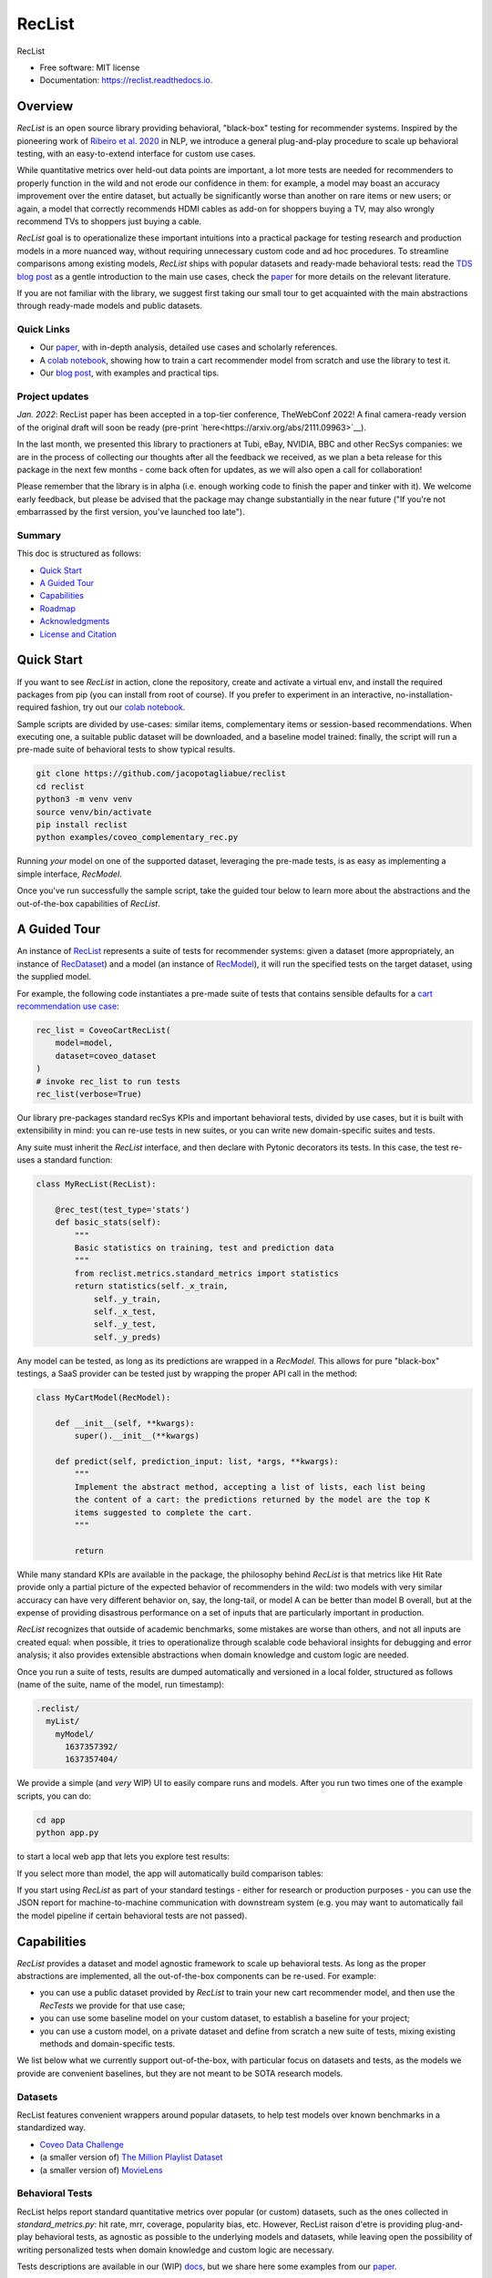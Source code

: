 =======
RecList
=======


.. image:: https://img.shields.io/pypi/v/reclist.svg
        :target: https://pypi.python.org/pypi/reclist

.. image:: https://readthedocs.org/projects/reclist/badge/?version=latest
        :target: https://reclist.readthedocs.io/en/latest/?version=latest
        :alt: Documentation Status

.. image:: https://github.com/jacopotagliabue/reclist/workflows/Python%20package/badge.svg
        :target: https://github.com/jacopotagliabue/reclist/actions

.. image:: https://img.shields.io/github/contributors/jacopotagliabue/reclist
        :target: https://github.com/jacopotagliabue/reclist/graphs/contributors/
        :alt: Contributors

.. image:: https://img.shields.io/badge/License-MIT-blue.svg
        :target: https://lbesson.mit-license.org/
        :alt: License

.. image:: https://pepy.tech/badge/reclist
        :target: https://pepy.tech/project/reclist
        :alt: Downloads

RecList


* Free software: MIT license
* Documentation: https://reclist.readthedocs.io.

Overview
--------

*RecList* is an open source library providing behavioral, "black-box" testing for recommender systems. Inspired by the pioneering work of
`Ribeiro et al. 2020 <https://aclanthology.org/2020.acl-main.442.pdf>`__ in NLP, we introduce a general plug-and-play procedure to scale up behavioral testing,
with an easy-to-extend interface for custom use cases. 

While quantitative metrics over held-out data points are important, a lot more tests are needed for recommenders
to properly function in the wild and not erode our confidence in them: for example, a model may boast an accuracy improvement over the entire dataset, but actually be significantly worse than another on rare items or new users; or again, a model that correctly recommends HDMI cables as add-on for shoppers buying a TV, may also wrongly  recommend TVs to shoppers just buying a cable. 

*RecList* goal is to operationalize these important intuitions into a practical package for testing research and production models in a more nuanced way, without
requiring unnecessary custom code and ad hoc procedures. To streamline comparisons among existing models, *RecList* ships with popular datasets and ready-made behavioral tests: read the `TDS blog post <https://towardsdatascience.com/ndcg-is-not-all-you-need-24eb6d2f1227>`__ as a gentle introduction to the main use cases, check the `paper <https://arxiv.org/abs/2111.09963>`__ for more details on the relevant literature.

If you are not familiar with the library, we suggest first taking our small tour to get acquainted with the main abstractions through ready-made models and public datasets.

Quick Links
~~~~~~~~~~~

* Our `paper <https://arxiv.org/abs/2111.09963>`__, with in-depth analysis, detailed use cases and scholarly references.
* A `colab notebook <https://colab.research.google.com/drive/1Wn5mm0csEkyWqmBBDxNBkfGR6CNfWeH-?usp=sharing>`__, showing how to train a cart recommender model from scratch and use the library to test it.
* Our `blog post <https://towardsdatascience.com/ndcg-is-not-all-you-need-24eb6d2f1227>`__, with examples and practical tips.

Project updates
~~~~~~~~~~~~~~~

*Jan. 2022*: RecList paper has been accepted in a top-tier conference, TheWebConf 2022! A final camera-ready version of the original draft will soon be ready (pre-print `here<https://arxiv.org/abs/2111.09963>`__).

In the last month, we presented this library to practioners at Tubi, eBay, NVIDIA, BBC and other RecSys companies: we are in the process of collecting our thoughts after all the feedback we received, as we plan a beta release for this package in the next few months - come back often for updates, as we will also open a call for collaboration!

Please remember that the library is in alpha (i.e. enough working code to finish the paper and tinker with it). We welcome early feedback, but please be advised that the package may change substantially in the near future ("If you're not embarrassed by the first version, you've launched too late"). 

Summary
~~~~~~~

This doc is structured as follows:

* `Quick Start`_
* `A Guided Tour`_
* `Capabilities`_
* `Roadmap`_
* `Acknowledgments`_
* `License and Citation`_

Quick Start
-----------

If you want to see *RecList* in action, clone the repository, create and activate a virtual env, and install the required packages from pip (you can install from root of course). If you prefer to experiment in an interactive, no-installation-required fashion, try out our `colab notebook <https://colab.research.google.com/drive/1Wn5mm0csEkyWqmBBDxNBkfGR6CNfWeH-?usp=sharing>`__.

Sample scripts are divided by use-cases: similar items, complementary items or session-based recommendations. When executing one, a suitable public dataset will be downloaded, and a baseline model trained: finally, the script will run a pre-made suite of behavioral tests to show typical results.

.. code-block:: bash

    git clone https://github.com/jacopotagliabue/reclist
    cd reclist
    python3 -m venv venv
    source venv/bin/activate
    pip install reclist
    python examples/coveo_complementary_rec.py

Running *your* model on one of the supported dataset, leveraging the pre-made tests, is as easy as implementing a simple interface, *RecModel*.

Once you've run successfully the sample script, take the guided tour below to learn more about the abstractions and the out-of-the-box capabilities of *RecList*.

A Guided Tour
-------------

An instance of `RecList <https://github.com/jacopotagliabue/reclist/blob/main/reclist/reclist.py>`__ represents a suite of tests for recommender systems: given
a dataset (more appropriately, an instance of `RecDataset <https://github.com/jacopotagliabue/reclist/blob/main/reclist/abstractions.py>`__)
and a model (an instance of `RecModel <https://github.com/jacopotagliabue/reclist/blob/main/reclist/abstractions.py>`__), it will run the specified tests on the target dataset, using the supplied model. 

For example, the following code instantiates a pre-made suite of tests that contains sensible defaults for a `cart recommendation use case <https://github.com/jacopotagliabue/reclist/blob/main/reclist/reclist.py>`__:

.. code-block:: python
   
    rec_list = CoveoCartRecList(
        model=model,
        dataset=coveo_dataset
    )
    # invoke rec_list to run tests
    rec_list(verbose=True)

Our library pre-packages standard recSys KPIs and important behavioral tests, divided by use cases, but it is built with extensibility in mind: you can re-use tests in new suites, or you can write new domain-specific suites and tests. 

Any suite must inherit the *RecList* interface, and then declare with Pytonic decorators its tests. In this case, the test re-uses a standard function:

.. code-block:: python
   
    class MyRecList(RecList):

        @rec_test(test_type='stats')
        def basic_stats(self):
            """
            Basic statistics on training, test and prediction data
            """
            from reclist.metrics.standard_metrics import statistics
            return statistics(self._x_train,
                self._y_train,
                self._x_test,
                self._y_test,
                self._y_preds)


Any model can be tested, as long as its predictions are wrapped in a *RecModel*. This allows for pure "black-box" testings, 
a SaaS provider can be tested just by wrapping the proper API call in the method:

.. code-block:: python
   
    class MyCartModel(RecModel):
    
        def __init__(self, **kwargs):
            super().__init__(**kwargs)

        def predict(self, prediction_input: list, *args, **kwargs):
            """
            Implement the abstract method, accepting a list of lists, each list being
            the content of a cart: the predictions returned by the model are the top K
            items suggested to complete the cart.
            """

            return

While many standard KPIs are available in the package, the philosophy behind *RecList* is that metrics like Hit Rate provide only a partial picture
of the expected behavior of recommenders in the wild: two models with very similar accuracy can have very different behavior on, say, the long-tail, or
model A can be better than model B overall, but at the expense of providing disastrous performance on a set of inputs that are particularly important in production. 

*RecList* recognizes that outside of academic benchmarks, some mistakes are worse than others, and not all inputs are created equal: when possible, it tries
to operationalize through scalable code behavioral insights for debugging and error analysis; it also
provides extensible abstractions when domain knowledge and custom logic are needed.

Once you run a suite of tests, results are dumped automatically and versioned in a local folder, structured as follows
(name of the suite, name of the model, run timestamp):

.. code-block:: 

    .reclist/
      myList/
        myModel/
          1637357392/
          1637357404/

We provide a simple (and *very* WIP) UI to easily compare runs and models. After you run two times one of the example scripts,
you can do:

.. code-block:: bash

    cd app
    python app.py

to start a local web app that lets you explore test results:    

.. image:: https://github.com/jacopotagliabue/reclist/blob/main/images/explorer.png
   :height: 200

If you select more than model, the app will automatically build comparison tables:

.. image:: https://github.com/jacopotagliabue/reclist/blob/main/images/comparison.png
   :height: 200

If you start using *RecList* as part of your standard testings - either for research or production purposes - you can use the JSON report
for machine-to-machine communication with downstream system (e.g. you may want to automatically fail the model pipeline if certain behavioral tests are not passed).

Capabilities
------------

*RecList* provides a dataset and model agnostic framework to scale up behavioral tests. As long as the proper abstractions
are implemented, all the out-of-the-box components can be re-used. For example:

* you can use a public dataset provided by *RecList* to train your new cart recommender model, and then use the *RecTests* we provide for that use case;

* you can use some baseline model on your custom dataset, to establish a baseline for your project;

* you can use a custom model, on a private dataset and define from scratch a new suite of tests, mixing existing methods and domain-specific tests.

We list below what we currently support out-of-the-box, with particular focus on datasets and tests, as the models we provide
are convenient baselines, but they are not meant to be SOTA research models.

Datasets
~~~~~~~~

RecList features convenient wrappers around popular datasets, to help test models over known benchmarks
in a standardized way.

* `Coveo Data Challenge <https://github.com/coveooss/SIGIR-ecom-data-challenge>`__
* (a smaller version of) `The Million Playlist Dataset <https://engineering.atspotify.com/2018/05/30/introducing-the-million-playlist-dataset-and-recsys-challenge-2018/>`__ 
* (a smaller version of) `MovieLens <https://grouplens.org/datasets/movielens/>`__

Behavioral Tests
~~~~~~~~~~~~~~~~

RecList helps report standard quantitative metrics over popular (or custom) datasets, such as the ones collected in 
*standard_metrics.py*: hit rate, mrr, coverage, popularity bias, etc. However, RecList raison d'etre is providing plug-and-play
behavioral tests, as agnostic as possible to the underlying models and datasets, while leaving open the possibility of writing
personalized tests when domain knowledge and custom logic are necessary.

Tests descriptions are available in our (WIP) `docs <https://reclist.readthedocs.io>`__, but we share here some examples from our `paper <https://arxiv.org/abs/2111.09963>`__.

First, RecList allows to compare the performance of models which may have similar aggregate KPIs (e.g. hit rate on the entire
test set) in different slices. When plotting HR by product popularity, it is easy to spot that
prod2vec works much better with rarer items than the alternatives:

.. image:: https://github.com/jacopotagliabue/reclist/blob/main/images/hit_rate_dist.png
   :height: 175

When slicing by important meta-data (in this simulated example, brands), RecList uncovers significant differences
in performance for different groups; since the features we care about vary across datasets,
the package allows for a generic way to partition the test set and compute per-slice metrics:

.. image:: https://github.com/jacopotagliabue/reclist/blob/main/images/slice_dist.png
   :height: 175

Finally, RecList can take advantage of the latent item space to compute the cosine distances <query item, ground truth> and 
<query item, prediction> for missed predictions in the test set. In a cart recommender use case, we expect items to
reflect the complementary nature of the suggestions: if a TV is in the cart, a model should recommend a HDMI cable,
not another TV. As we see in the comparison below, Google's predictions better match the label distribution,
suggesting that the model better capture the nature of the task:

.. image:: https://github.com/jacopotagliabue/reclist/blob/main/images/distance_to_query.png
   :height: 175

Roadmap
-------

To do:

* the app is just a stub: improve the report "contract" and extend the app capabilities, possibly including it in the library itself;

* continue adding default *RecTests* by use cases, and test them on public datasets;

* improving our test suites and refactor some abstractions;

* adding Colab tutorials and extensive documentation to explain the basic usage (a first `blog post <https://towardsdatascience.com/ndcg-is-not-all-you-need-24eb6d2f1227>`__ is out!).

We maintain a small Trello board on the project which we plan on sharing with the community: *more details coming soon*!

Contributing
~~~~~~~~~~~~

We will update this repo with some guidelines for contributions as soon as the codebase becomes more stable. Check back often for updates!

Acknowledgments
---------------

The main contributors are:

* Patrick John Chia - `LinkedIn <https://www.linkedin.com/in/patrick-john-chia-b0a34019b/>`__, `GitHub <https://github.com/patrickjohncyh>`__
* Jacopo Tagliabue - `LinkedIn <https://www.linkedin.com/in/jacopotagliabue/>`__, `GitHub <https://github.com/jacopotagliabue>`__
* Federico Bianchi - `LinkedIn <https://www.linkedin.com/in/federico-bianchi-3b7998121/>`__, `GitHub <https://github.com/vinid>`__
* Chloe He - `LinkedIn <https://www.linkedin.com/in/chloe-he//>`__, `GitHub <https://github.com/chloeh13q>`__
* Brian Ko - `LinkedIn <https://www.linkedin.com/in/briankosw/>`__, `GitHub <https://github.com/briankosw>`__

If you have questions or feedback, please reach out to: :code:`jacopo dot tagliabue at tooso dot ai`.

License and Citation
--------------------

All the code is released under an open MIT license. If you found *RecList* useful, please cite our pre-print: RecList will be a WWW paper soon, so the citation below will be updated soon.

.. code-block:: bash

 @inproceedings{Chia2021BeyondNB,
   title={Beyond NDCG: behavioral testing of recommender systems with RecList},
   author={Patrick John Chia and Jacopo Tagliabue and Federico Bianchi and Chloe He and Brian Ko},
   year={2021}
 }

Credits
-------

This package was created with Cookiecutter_ and the `audreyr/cookiecutter-pypackage`_ project template.

.. _Cookiecutter: https://github.com/audreyr/cookiecutter
.. _`audreyr/cookiecutter-pypackage`: https://github.com/audreyr/cookiecutter-pypackage
